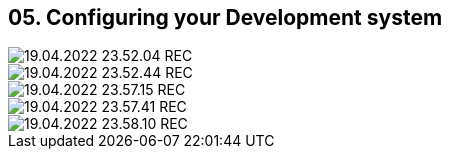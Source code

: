 == 05. Configuring your Development system









image::./ch_05/19.04.2022_23.52.04_REC.png[]

image::./ch_05/19.04.2022_23.52.44_REC.png[]

image::./ch_05/19.04.2022_23.57.15_REC.png[]

image::./ch_05/19.04.2022_23.57.41_REC.png[]

image::./ch_05/19.04.2022_23.58.10_REC.png[]

